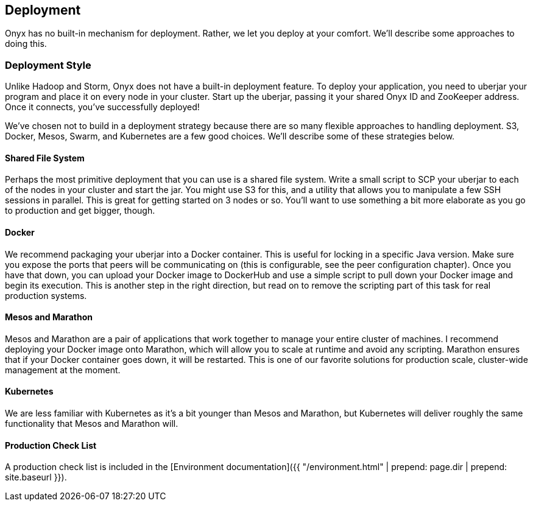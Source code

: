 ## Deployment

Onyx has no built-in mechanism for deployment. Rather, we let you deploy at your comfort. We'll describe some approaches to doing this.

### Deployment Style

Unlike Hadoop and Storm, Onyx does not have a built-in deployment feature. To deploy your application, you need to uberjar your program and place it on every node in your cluster. Start up the uberjar, passing it your shared Onyx ID and ZooKeeper address. Once it connects, you've successfully deployed!

We've chosen not to build in a deployment strategy because there are so many flexible approaches to handling deployment. S3, Docker, Mesos, Swarm, and Kubernetes are a few good choices. We'll describe some of these strategies below.

#### Shared File System

Perhaps the most primitive deployment that you can use is a shared file system. Write a small script to SCP your uberjar to each of the nodes in your cluster and start the jar. You might use S3 for this, and a utility that allows you to manipulate a few SSH sessions in parallel. This is great for getting started on 3 nodes or so. You'll want to use something a bit more elaborate as you go to production and get bigger, though.

#### Docker

We recommend packaging your uberjar into a Docker container. This is useful for locking in a specific Java version. Make sure you expose the ports that peers will be communicating on (this is configurable, see the peer configuration chapter). Once you have that down, you can upload your Docker image to DockerHub and use a simple script to pull down your Docker image and begin its execution. This is another step in the right direction, but read on to remove the scripting part of this task for real production systems.

#### Mesos and Marathon

Mesos and Marathon are a pair of applications that work together to manage your entire cluster of machines. I recommend deploying your Docker image onto Marathon, which will allow you to scale at runtime and avoid any scripting. Marathon ensures that if your Docker container goes down, it will be restarted. This is one of our favorite solutions for production scale, cluster-wide management at the moment.

#### Kubernetes

We are less familiar with Kubernetes as it's a bit younger than Mesos and Marathon, but Kubernetes will deliver roughly the same functionality that Mesos and Marathon will.

#### Production Check List

A production check list is included in the [Environment documentation]({{ "/environment.html" | prepend: page.dir | prepend: site.baseurl }}).
